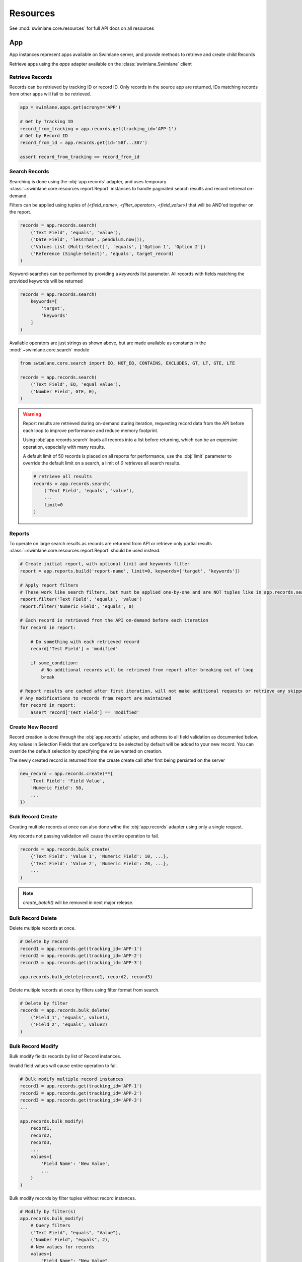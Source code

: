 .. _resource-examples:


Resources
=========

See :mod:`swimlane.core.resources` for full API docs on all resources





App
---

App instances represent apps available on Swimlane server, and provide methods to retrieve and create child Records

Retrieve apps using the `apps` adapter available on the :class:`swimlane.Swimlane` client


Retrieve Records
^^^^^^^^^^^^^^^^

Records can be retrieved by tracking ID or record ID. Only records in the source app are returned, IDs matching records
from other apps will fail to be retrieved.

.. code-block:: python

    app = swimlane.apps.get(acronym='APP')

    # Get by Tracking ID
    record_from_tracking = app.records.get(tracking_id='APP-1')
    # Get by Record ID
    record_from_id = app.records.get(id='58f...387')

    assert record_from_tracking == record_from_id


Search Records
^^^^^^^^^^^^^^

Searching is done using the :obj:`app.records` adapter, and uses temporary
:class:`~swimlane.core.resources.report.Report` instances to handle paginated search results and
record retrieval on-demand.

Filters can be applied using tuples of `(<field_name>, <filter_operator>, <field_value>)` that will be AND'ed together
on the report.

.. code-block:: python

    records = app.records.search(
        ('Text Field', 'equals', 'value'),
        ('Date Field', 'lessThan', pendulum.now()),
        ('Values List (Multi-Select)', 'equals', ['Option 1', 'Option 2'])
        ('Reference (Single-Select)', 'equals', target_record)
    )


Keyword-searches can be performed by providing a `keywords` list parameter. All records with fields matching the
provided keywords will be returned

.. code-block:: python

    records = app.records.search(
        keywords=[
            'target',
            'keywords'
        ]
    )


Available operators are just strings as shown above, but are made available as constants in the
:mod:`~swimlane.core.search` module

.. code-block:: python

    from swimlane.core.search import EQ, NOT_EQ, CONTAINS, EXCLUDES, GT, LT, GTE, LTE

    records = app.records.search(
        ('Text Field', EQ, 'equal value'),
        ('Number Field', GTE, 0),
    )


.. warning::

    Report results are retrieved during on-demand during iteration, requesting record data from the API before each loop
    to improve performance and reduce memory footprint.

    Using :obj:`app.records.search` loads all records into a list before returning, which can be an expensive
    operation, especially with many results.

    A default limit of 50 records is placed on all reports for performance, use the :obj:`limit` parameter to
    override the default limit on a search, a limit of `0` retrieves all search results.

    .. code-block:: python

        # retrieve all results
        records = app.records.search(
            ('Text Field', 'equals', 'value'),
            ...
            limit=0
        )


Reports
^^^^^^^

To operate on large search results as records are returned from API or retrieve only partial results
:class:`~swimlane.core.resources.report.Report` should be used instead.

.. code-block:: python

    # Create initial report, with optional limit and keywords filter
    report = app.reports.build('report-name', limit=0, keywords=['target', 'keywords'])

    # Apply report filters
    # These work like search filters, but must be applied one-by-one and are NOT tuples like in app.records.search()
    report.filter('Text Field', 'equals', 'value')
    report.filter('Numeric Field', 'equals', 0)

    # Each record is retrieved from the API on-demand before each iteration
    for record in report:

        # Do something with each retrieved record
        record['Test Field'] = 'modified'

        if some_condition:
            # No additional records will be retrieved from report after breaking out of loop
            break

    # Report results are cached after first iteration, will not make additional requests or retrieve any skipped results
    # Any modifications to records from report are maintained
    for record in report:
        assert record['Test Field'] == 'modified'



Create New Record
^^^^^^^^^^^^^^^^^

Record creation is done through the :obj:`app.records` adapter, and adheres to all field validation as documented below.
Any values in Selection Fields that are configured to be selected by default will be added to your new record.  You can
override the default selection by specifying the value wanted on creation.

The newly created record is returned from the create create call after first being persisted on the server

.. code-block:: python

    new_record = app.records.create(**{
        'Text Field': 'Field Value',
        'Numeric Field': 50,
        ...
    })


Bulk Record Create
^^^^^^^^^^^^^^^^^^

Creating multiple records at once can also done withe the :obj:`app.records` adapter using only a single request.

Any records not passing validation will cause the entire operation to fail.

.. code-block:: python

    records = app.records.bulk_create(
        {'Text Field': 'Value 1', 'Numeric Field': 10, ...},
        {'Text Field': 'Value 2', 'Numeric Field': 20, ...},
        ...
    )


.. note::

    .. versionchanged:: 2.17.0
        Method was renamed from `create_batch()` -> `bulk_create()`


    `create_batch()` will be removed in next major release.


Bulk Record Delete
^^^^^^^^^^^^^^^^^^
Delete multiple records at once.

.. code-block:: python

    # Delete by record
    record1 = app.records.get(tracking_id='APP-1')
    record2 = app.records.get(tracking_id='APP-2')
    record3 = app.records.get(tracking_id='APP-3')

    app.records.bulk_delete(record1, record2, record3)


Delete multiple records at once by filters using filter format from search.

.. code-block:: python

    # Delete by filter
    records = app.records.bulk_delete(
        ('Field_1', 'equals', value1),
        ('Field_2', 'equals', value2)
    )


Bulk Record Modify
^^^^^^^^^^^^^^^^^^^

Bulk modify fields records by list of Record instances.

Invalid field values will cause entire operation to fail.

.. code-block:: python

    # Bulk modify multiple record instances
    record1 = app.records.get(tracking_id='APP-1')
    record2 = app.records.get(tracking_id='APP-2')
    record3 = app.records.get(tracking_id='APP-3')
    ...

    app.records.bulk_modify(
        record1,
        record2,
        record3,
        ...
        values={
            'Field Name': 'New Value',
            ...
        }
    )


Bulk modify records by filter tuples without record instances.

.. code-block:: python

    # Modify by filter(s)
    app.records.bulk_modify(
        # Query filters
        ("Text Field", "equals", "Value"),
        ("Number Field", "equals", 2),
        # New values for records
        values={
            "Field Name": "New Value",
            "Numeric Field": 10,
            ...
        }
    )


Use bulk modify to append, remove, or clear list field values

.. code-block:: python

    from swimlane.core.bulk import Clear, Append, Remove

    app.records.bulk_modify(
        ('Text List', 'equals', ['some', 'value']),
        ('Numeric List', 'equals', [1, 2, 3, 4]),
        values={
            'Text List': Remove('value'),
            'Field Name': Clear(),
            'Numeric List': Append(5)
        }
    )


Retrieve App Revisions
^^^^^^^^^^^^^^^^^^^^^^

Retrieve historical revisions of the application.

.. code-block:: python

    # get all revisions
    app_revisions = app.revisions.get_all()

    # get by revision number
    app_revision = app.revisions.get(2)

    # get the historical version of the app
    historical_app_version = app_revision.version


Record
------

Record instances represent individual records inside a corresponding app on Swimlane server.

They provide the ability to interact with field data similar to how it's done in the Swimlane UI, and handle translating
and validating field types using various :class:`~swimlane.core.fields.base.field.Field` classes under the hood.


Accessing Field Values
^^^^^^^^^^^^^^^^^^^^^^

Fields are accessed as keys by their readable field names as seen in the UI. Field names are case and whitespace 
sensitive, and are unique within an individual app.

Assuming a record from an app with a text field called "Text" with a value of "Some Example Text", accessing the field
value is done as follows:

.. code-block:: python

    # The "Text" field has a value of 'Some Example Text'
    assert record['Text'] == 'Some Example Text'

    # Any fields without a value default to `None`.
    assert record['Empty Field'] == None


Field can also be accessed by their optional field keys

.. code-block:: python

    # The field key points to the same field as the field name
    assert record['Field'] == record['field-key']


Setting Field Values
^^^^^^^^^^^^^^^^^^^^

Setting field values works the same as accessing values.

.. code-block:: python

    record['Text'] = 'New Text'

    assert record['Text'] == 'New Text'


Clearing Field Values
^^^^^^^^^^^^^^^^^^^^^

Clearing field values can be done in one of two way. The following examples are identical, and simply clear the field
value, setting it back to `None` internally.

.. code-block:: python


    # Delete the field
    del record['Text']

    # Or set directly to None
    record['Text'] = None


Field Validation
^^^^^^^^^^^^^^^^

Most field types enforce a certain type during the set operation, and will raise a
:class:`swimlane.exceptions.ValidationError` on any kind of failure, whether it's an invalid value, incorrect type, etc.
and will contain information about why it was unable to validate the new value.

.. code-block:: python

    try:
        record['Numeric'] = 'String'
    except ValidationError as error:
        print(error)

See :ref:`individual field examples <field-examples>` for more specifics on each field type and their usage.


Saving Changes
^^^^^^^^^^^^^^

All changes to a record are only done locally until explicitly persisted to the server with
:meth:`~swimlane.core.resources.record.Record.save`.

.. code-block:: python

    record['Text'] = 'Some New Text'
    record.save()


Delete Record
^^^^^^^^^^^^^

Records can be deleted from Swimlane using :meth:`~swimlane.core.resources.record.Record.delete`. Record will be
removed from server and marked as a new record, but will retain any field data.

.. code-block:: python

    assert record.tracking_id == 'ABC-123'
    text_field_data = record['Text']

    # Deletes existing record from server
    record.delete()

    assert record.id is None
    assert record['Text'] == text_field_data

    ...

    # Create a new record from the deleted record's field data
    record.save()

    assert record.tracking_id == 'ABC-124'


Field Iteration
^^^^^^^^^^^^^^^

Records can be iterated over like :meth:`dict.items()`, yielding `(field_name, field_value)` tuples

.. code-block:: python

    for field_name, field_value in record:
        assert record[field_name] == field_value


Pretty Iteration + JSON Serialization
^^^^^^^^^^^^^^^^^^^^^^^^^^^^^^^^^^^^^

.. versionadded:: 4.1.0

Some field types are not cleanly printed or cannot be easily serialized to JSON. A record can be converted to a
prettier JSON-safe dict using the :meth:`.for_json()` method.

.. code-block:: python

    import json

    # Quick serialize all fields on record to readable JSON-compatible format dict
    print(json.dumps(
        record.for_json(),
        indent=4
    ))

    # Specify subset of fields to include in output dict
    print(json.dumps(
        record.for_json('Target Field 1', 'Target Field 2', ...),
        indent=4
    ))

    # Get a single field's JSON-compatible value
    print(json.dumps(
        record.get_field('Target Field').for_json()
    ))

    # Attachments, Comments, UserGroups, and any Cursors can all be converted to JSON-compatible values directly
    print(json.dumps(
        record['User Group Field'].for_json()
    ))
    print(json.dumps(
        record['Comments Field'][2].for_json()
    ))


Unknown Fields
^^^^^^^^^^^^^^

Attempting to access a field not available on a record's parent app will raise :class:`swimlane.exceptions.UnknownField`
with the invalid field name, as well as potential similar field names in case of a possible typo.

.. code-block:: python

    try:
        record['Rext'] = 'New Text'
    except UnknownField as error:
        print(error)


Restrict Record
^^^^^^^^^^^^^^^

Record restrictions can be modified using :meth:`~swimlane.core.resources.record.Record.add_restriction` and
:meth:`~swimlane.core.resources.record.Record.remove_restriction` methods

.. code-block:: python

    # Add user(s) to set of users allowed to modify record
    record.add_restriction(swimlane.user, other_user)
    record.save()

    # Remove one or more users from restriction set
    record.remove_restriction(swimlane.user)
    record.save()

    # Clear the entire restricted user set
    record.remove_restriction()
    record.save()


Retrieve Record Revisions
^^^^^^^^^^^^^^^^^^^^^^^^^

Retrieve historical revisions of the record.

.. code-block:: python

    # get all revisions
    record_revisions = record.revisions.get_all()

    # get by revision number
    record_revision = record.revisions.get(2)

    # get the historical version of the app
    # automatically retrieves the corresponding app revision to create the Record object
    historical_record_version = record_revision.version


UserGroup
---------

Handling Users, Groups, and UserGroups
^^^^^^^^^^^^^^^^^^^^^^^^^^^^^^^^^^^^^^

The :class:`~swimlane.core.resources.usergroup.User` and :class:`~swimlane.core.resources.usergroup.Group` classes both
extend from the base :class:`~swimlane.core.resources.usergroup.UserGroup` class. Most values returned from the server
are of the base UserGroup type, but can be replaced or set by the more specific classes.

.. code-block:: python

    # User / Group fields return UserGroup instances when accessed
    assert type(record['Created By']) is UserGroup

    # But can be set to the more specific User / Group types directly
    record['User'] = swimlane.user
    record['Group'] = swimlane.groups.get(name='Everyone')


Resolve UserGroups
^^^^^^^^^^^^^^^^^^

The base :class:`~swimlane.core.resources.usergroup.UserGroup` instances can be easily resolved into the more specific
:class:`~swimlane.core.resources.usergroup.User` or :class:`~swimlane.core.resources.usergroup.Group` instances when
necessary using the :meth:`~swimlane.core.resources.usergroup.UserGroup.resolve` method. This method is not called
automatically to avoid additional requests where the base UserGroup is sufficient.

.. code-block:: python

    # Resolve to actual User instance
    assert type(record['User']) is UserGroup
    user = record['User'].resolve()
    assert type(user) is User

    # Resolve to actual Group instance
    assert type(record['Group']) is UserGroup
    group = record['Group'].resolve()
    assert type(group) is Group

    # Calling .resolve() on already resolved instances returns the same instance immediately
    assert user is user.resolve()
    assert group is group.resolve()


Comparisons
^^^^^^^^^^^

Users and Groups and be directly compared to the base UserGroup class, and will be considered equal if the two objects
represent the same entity

.. code-block:: python

    assert record['Created By'] == swimlane.user

    assert record['Group'] == swimlane.groups.get(name='Everyone')


Users in Groups
^^^^^^^^^^^^^^^

To iterate over individual users in a group, use group.users property

.. code-block:: python

    group = swimlane.groups.get(name='Everyone')
    for user in group.users:
        assert isinstance(user, User)


Revisions
---------

Revisions represent historical versions of another resource. Currently, App and Record revisions are supported. For more
details on how to retrieve revisions, see the "Retrieve App Revisions" and "Retrieve Record Revisions" sections above.

Get Information About the Revision
^^^^^^^^^^^^^^^^^^^^^^^^^^^^^^^^^^

.. code-block:: python

    revision = app.revisions.get(1)

    revision.modified_date # The date this revision was created.
    revision.revision_number # The revision number of this revision.
    revision.status # Indicates whether this revision is the current revision or a historical revision.
    revision.user # The user that saved this revision.

    app = revision.version # returns an App or Record object representing the revision depending on revision type.

    # additional functions
    text = str(revision) # returns name of the revision and the revision number as a string
    json = revision.for_json # returns a dict containing modifiedDate, revisionNumber, and user keys/attribute values


Record Revisions
^^^^^^^^^^^^^^^^

Record revisions additionally have attributes containing information about their app.

.. code-block:: python

    revision = record.revisions.get(1)

    revision.app_revision_number # The app revision number this record revision was created using.

    app = revision.app_version # Returns an App corresponding to the app_revision_number of this record revision.


